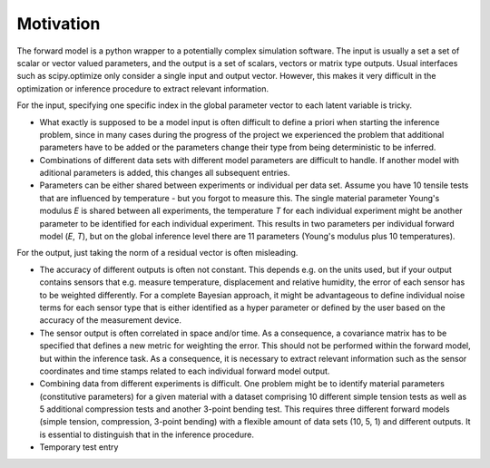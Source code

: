 Motivation
================================
The forward model is a python wrapper to a potentially complex simulation software. The input is usually a set a set of scalar or vector valued parameters, and the output is a set of scalars, vectors or matrix type outputs. Usual interfaces such as scipy.optimize only consider a single input and output vector. However, this makes it very difficult in the optimization or inference procedure to extract relevant information.

For the input, specifying one specific index in the global parameter vector to each latent variable is tricky.

* What exactly is supposed to be a model input is often difficult to define a priori when starting the inference problem, since in many cases during the progress of the project we experienced the problem that additional parameters have to be added or the parameters change their type from being deterministic to be inferred.
* Combinations of different data sets with different model parameters are difficult to handle. If another model with aditional parameters is added, this changes all subsequent entries.
* Parameters can be either shared between experiments or individual per data set. Assume you have 10 tensile tests that are influenced by temperature - but you forgot to measure this. The single material parameter Young's modulus *E* is shared between all experiments, the temperature *T* for each individual experiment might be another parameter to be identified for each individual experiment. This results in two parameters per individual forward model (*E*, *T*), but on the global inference level there are 11 parameters (Young's modulus plus 10 temperatures).

For the output, just taking the norm of a residual vector is often misleading.

* The accuracy of different outputs is often not constant. This depends e.g. on the units used, but if your output contains sensors that e.g. measure temperature, displacement and relative humidity, the error of each sensor has to be weighted differently. For a complete Bayesian approach, it might be advantageous to define individual noise terms for each sensor type that is either identified as a hyper parameter or defined by the user based on the accuracy of the measurement device.
* The sensor output is often correlated in space and/or time. As a consequence, a covariance matrix has to be specified that defines a new metric for weighting the error. This should not be performed within the forward model, but within the inference task. As a consequence, it is necessary to extract relevant information such as the sensor coordinates and time stamps related to each individual forward model output.
* Combining data from different experiments is difficult. One problem might be to identify material parameters (constitutive parameters) for a given material with a dataset comprising 10 different simple tension tests as well as 5 additional compression tests and another 3-point bending test. This requires three different forward models (simple tension, compression, 3-point bending) with a flexible amount of data sets (10, 5, 1) and different outputs. It is essential to distinguish that in the inference procedure.
* Temporary test entry
